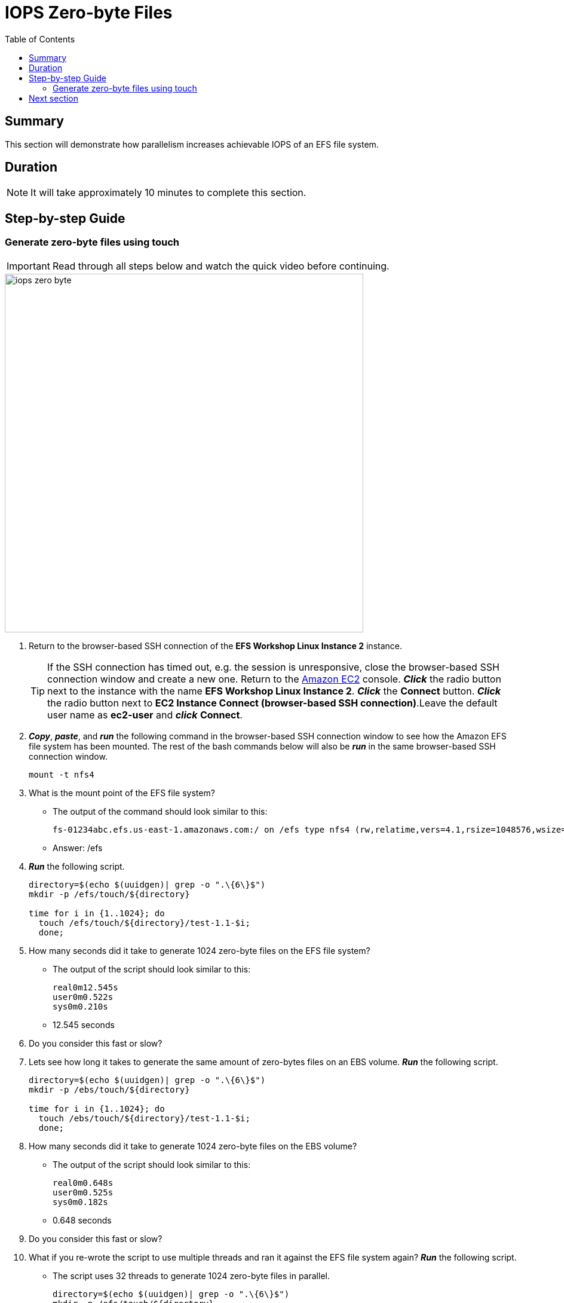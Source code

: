 = IOPS Zero-byte Files
:toc:
:icons:
:linkattrs:
:imagesdir: ../resources/images


== Summary

This section will demonstrate how parallelism increases achievable IOPS of an EFS file system.


== Duration

NOTE: It will take approximately 10 minutes to complete this section.


== Step-by-step Guide

=== Generate zero-byte files using touch

IMPORTANT: Read through all steps below and watch the quick video before continuing.

image::iops-zero-byte.gif[align="left", width=600]

. Return to the browser-based SSH connection of the *EFS Workshop Linux Instance 2* instance.
+
TIP: If the SSH connection has timed out, e.g. the session is unresponsive, close the browser-based SSH connection window and create a new one. Return to the link:https://console.aws.amazon.com/ec2/[Amazon EC2] console. *_Click_* the radio button next to the instance with the name *EFS Workshop Linux Instance 2*. *_Click_* the *Connect* button. *_Click_* the radio button next to  *EC2 Instance Connect (browser-based SSH connection)*.Leave the default user name as *ec2-user* and *_click_* *Connect*.
+
. *_Copy_*, *_paste_*, and *_run_* the following command in the browser-based SSH connection window to see how the Amazon EFS file system has been mounted. The rest of the bash commands below will also be *_run_* in the same browser-based SSH connection window.
+
[source,bash]
----
mount -t nfs4

----
+

. What is the mount point of the EFS file system?
* The output of the command should look similar to this:
+
[source,bash]
----
fs-01234abc.efs.us-east-1.amazonaws.com:/ on /efs type nfs4 (rw,relatime,vers=4.1,rsize=1048576,wsize=1048576,namlen=255,hard,noresvport,proto=tcp,timeo=600,retrans=2,sec=sys,clientaddr=10.0.0.12,local_lock=none,addr=10.0.1.176,_netdev)
----
+
* Answer: /efs

. *_Run_* the following script.
+
[source,bash]
----
directory=$(echo $(uuidgen)| grep -o ".\{6\}$")
mkdir -p /efs/touch/${directory}

time for i in {1..1024}; do
  touch /efs/touch/${directory}/test-1.1-$i;
  done;
----
+
. How many seconds did it take to generate 1024 zero-byte files on the EFS file system?
* The output of the script should look similar to this:
+
[source,bash]
----
real0m12.545s
user0m0.522s
sys0m0.210s
----
+
* 12.545 seconds
. Do you consider this fast or slow?
. Lets see how long it takes to generate the same amount of zero-bytes files on an EBS volume. *_Run_* the following script.
+
[source,bash]
----
directory=$(echo $(uuidgen)| grep -o ".\{6\}$")
mkdir -p /ebs/touch/${directory}

time for i in {1..1024}; do
  touch /ebs/touch/${directory}/test-1.1-$i;
  done;
----
+
. How many seconds did it take to generate 1024 zero-byte files on the EBS volume?
* The output of the script should look similar to this:
+
[source,bash]
----
real0m0.648s
user0m0.525s
sys0m0.182s
----
+
* 0.648 seconds
. Do you consider this fast or slow?
. What if you re-wrote the script to use multiple threads and ran it against the EFS file system again? *_Run_* the following script.
* The script uses 32 threads to generate 1024 zero-byte files in parallel.
+
[source,bash]
----
directory=$(echo $(uuidgen)| grep -o ".\{6\}$")
mkdir -p /efs/touch/${directory}

time seq 1 1024 | parallel --will-cite -j 32 touch /efs/touch/${directory}/test-1.2-{}
----
+
. How many seconds did it take to generate 1024 zero-byte files in parallel using multiple threads on the EFS file system?
* The output of the script should look similar to this:
+
[source,bash]
----
real0m6.138s
user0m3.039s
sys0m2.440s
----
+
* Answer: 6.138 seconds
. Why was this so much faster than the first test against the EFS file system?
* Generating files in parallel using multiple threads takes advantage of the distributed data storage design of Amazon EFS.
. What if you re-wrote the script again so each thread writes to its own directory in parallel? *_Run_* the following script.
* The script uses 32 threads - each writing 32 files in its own directory - generating a total of 1024 zero-byte files (32x32=1024).
+
[source,bash]
----
directory=$(echo $(uuidgen)| grep -o ".\{6\}$")
mkdir -p /efs/touch/${directory}/{1..32}

time seq 1 32 | parallel --will-cite -j 32 touch /efs/touch/${directory}/{}/test1.3{1..32}
----
+
. How many seconds did it take to generate 1024 zero-byte files in parallel using multiple threads on the EFS file system?
* The output of the script should look similar to this:
+
[source,bash]
----
real0m0.658s
user0m0.186s
sys0m0.142s
----
+
* Answer: 0.658 seconds
. Why was this so much faster than all the other tests?
* Having each thread write to its own unique directory avoids inode contention. An inode is a data structure on Linux file systems that stores certain file and directory metadata about file system objects. Instead of the script needing to update one directory inode for every file being generated, it updates all directory inodes in parallel for every file being generated. This, along with generating files in parallel using multiple threads, helps to maximize the achievable IOPS by taking advantage of the distributed data storage design of Amazon EFS.
. Experiment running the previous script using different numbers of threads. *_Run_* the commands in the table below. To validate the creation of all 1024 files, run the following *tree* command after each parallel touch command to get a count of all the files created.
+
[source,bash]
----
tree --du -h /efs/touch/${directory}
----
+
[cols="3,10"]
|===
|*Threads* |*Parallel touch command*

|1 a|
....
directory=$(echo $(uuidgen)\| grep -o ".\{6\}$")
mkdir -p /efs/touch/${directory}/{1..1}
time seq 1 1 \| parallel --will-cite -j 1 touch /efs/touch/${directory}/{}/test.{1..1024}
....

|2 a|
....
directory=$(echo $(uuidgen)\| grep -o ".\{6\}$")
mkdir -p /efs/touch/${directory}/{1..2}
time seq 1 2 \| parallel --will-cite -j 2 touch /efs/touch/${directory}/{}/test.{1..512}
....

|4 a|
....
directory=$(echo $(uuidgen)\| grep -o ".\{6\}$")
mkdir -p /efs/touch/${directory}/{1..4}
time seq 1 4 \| parallel --will-cite -j 4 touch /efs/touch/${directory}/{}/test.{1..256}
....

|8 a|
....
directory=$(echo $(uuidgen)\| grep -o ".\{6\}$")
mkdir -p /efs/touch/${directory}/{1..8}
time seq 1 8 \| parallel --will-cite -j 8 touch /efs/touch/${directory}/{}/test.{1..128}
....

|16 a|
....
directory=$(echo $(uuidgen)\| grep -o ".\{6\}$")
mkdir -p /efs/touch/${directory}/{1..16}
time seq 1 16 \| parallel --will-cite -j 16 touch /efs/touch/${directory}/{}/test.{1..64}
....

|32 a|
....
directory=$(echo $(uuidgen)\| grep -o ".\{6\}$")
mkdir -p /efs/touch/${directory}/{1..32}
time seq 1 32 \| parallel --will-cite -j 32 touch /efs/touch/${directory}/{}/test.{1..32}
....

|===
+
. The following table and graph shows an example of the results you should expect.
+
[cols="3,3,3",options="header"]
|===
|Threads |IOPS |Duration (seconds)

|1
a|86.6
a|11.8

|2
a|184.1
a|5.6

|4
a|367.7
a|2.8

|8
a|634.4
a|1.6

|16
a|820.5
a|1.2

|32
a|1771.6
a|0.6

|===
+
image::iops-zero-byte-graph.png[align="left", width=600]

== Next section

Click the link below to go to the next section.

image::iops-4kb.png[link=../04-iops-4kb/, align="left",width=420]




